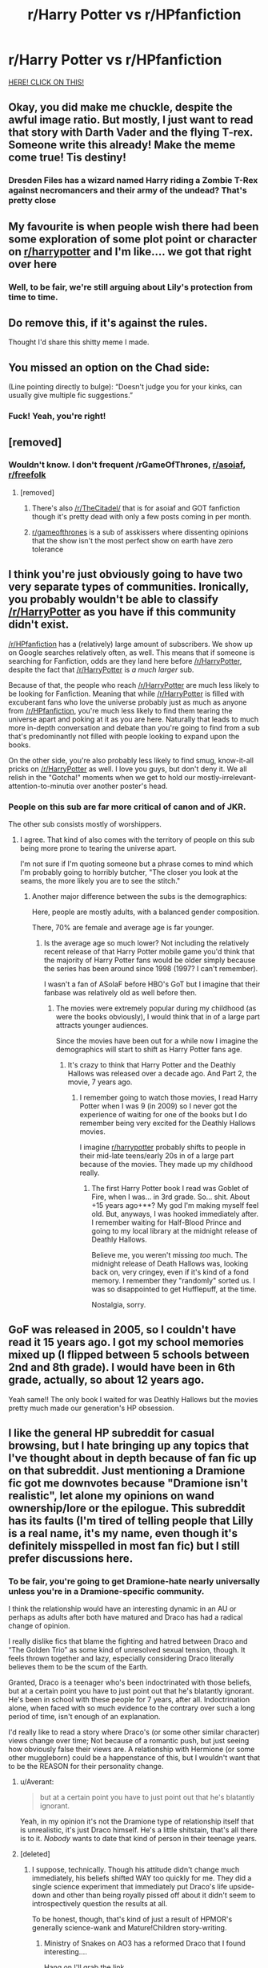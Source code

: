 #+TITLE: r/Harry Potter vs r/HPfanfiction

* r/Harry Potter vs r/HPfanfiction
:PROPERTIES:
:Author: Lakas1236547
:Score: 54
:DateUnix: 1528408628.0
:DateShort: 2018-Jun-08
:FlairText: Shitpost
:END:
[[https://imgur.com/a/V6rYHJT][HERE! CLICK ON THIS!]]


** Okay, you did make me chuckle, despite the awful image ratio. But mostly, I just want to read that story with Darth Vader and the flying T-rex. Someone write this already! Make the meme come true! *Tis destiny!*
:PROPERTIES:
:Author: Achille-Talon
:Score: 32
:DateUnix: 1528409017.0
:DateShort: 2018-Jun-08
:END:

*** Dresden Files has a wizard named Harry riding a Zombie T-Rex against necromancers and their army of the undead? That's pretty close
:PROPERTIES:
:Author: Bramif
:Score: 9
:DateUnix: 1528454913.0
:DateShort: 2018-Jun-08
:END:


** My favourite is when people wish there had been some exploration of some plot point or character on [[/r/harrypotter][r/harrypotter]] and I'm like.... we got that right over here
:PROPERTIES:
:Author: Paprika_Six
:Score: 26
:DateUnix: 1528419213.0
:DateShort: 2018-Jun-08
:END:

*** Well, to be fair, we're still arguing about Lily's protection from time to time.
:PROPERTIES:
:Author: Lakas1236547
:Score: 5
:DateUnix: 1528442576.0
:DateShort: 2018-Jun-08
:END:


** Do remove this, if it's against the rules.

Thought I'd share this shitty meme I made.
:PROPERTIES:
:Author: Lakas1236547
:Score: 15
:DateUnix: 1528408724.0
:DateShort: 2018-Jun-08
:END:


** You missed an option on the Chad side:

(Line pointing directly to bulge): “Doesn't judge you for your kinks, can usually give multiple fic suggestions.”
:PROPERTIES:
:Author: aldonius
:Score: 12
:DateUnix: 1528436344.0
:DateShort: 2018-Jun-08
:END:

*** Fuck! Yeah, you're right!
:PROPERTIES:
:Author: Lakas1236547
:Score: 3
:DateUnix: 1528442149.0
:DateShort: 2018-Jun-08
:END:


** [removed]
:PROPERTIES:
:Score: 8
:DateUnix: 1528422215.0
:DateShort: 2018-Jun-08
:END:

*** Wouldn't know. I don't frequent /rGameOfThrones, [[/r/asoiaf][r/asoiaf]], [[/r/freefolk][r/freefolk]]
:PROPERTIES:
:Author: Lakas1236547
:Score: 3
:DateUnix: 1528442374.0
:DateShort: 2018-Jun-08
:END:

**** [removed]
:PROPERTIES:
:Score: 7
:DateUnix: 1528443311.0
:DateShort: 2018-Jun-08
:END:

***** There's also [[/r/TheCitadel/]] that is for asoiaf and GOT fanfiction though it's pretty dead with only a few posts coming in per month.
:PROPERTIES:
:Author: CloakedDarkness
:Score: 1
:DateUnix: 1528476376.0
:DateShort: 2018-Jun-08
:END:


***** [[/r/gameofthrones][r/gameofthrones]] is a sub of asskissers where dissenting opinions that the show isn't the most perfect show on earth have zero tolerance
:PROPERTIES:
:Author: 360Saturn
:Score: 1
:DateUnix: 1528463988.0
:DateShort: 2018-Jun-08
:END:


** I think you're just obviously going to have two very separate types of communities. Ironically, you probably wouldn't be able to classify [[/r/HarryPotter]] as you have if this community didn't exist.

[[/r/HPfanfiction]] has a (relatively) large amount of subscribers. We show up on Google searches relatively often, as well. This means that if someone is searching for Fanfiction, odds are they land here before [[/r/HarryPotter]], despite the fact that [[/r/HarryPotter]] is /a much larger/ sub.

Because of that, the people who reach [[/r/HarryPotter]] are much less likely to be looking for Fanfiction. Meaning that while [[/r/HarryPotter]] is filled with excuberant fans who love the universe probably just as much as anyone from [[/r/HPfanfiction]], you're much less likely to find them tearing the universe apart and poking at it as you are here. Naturally that leads to much more in-depth conversation and debate than you're going to find from a sub that's predominantly not filled with people looking to expand upon the books.

On the other side, you're also probably less likely to find smug, know-it-all pricks on [[/r/HarryPotter]] as well. I love you guys, but don't deny it. We all relish in the "Gotcha!" moments when we get to hold our mostly-irrelevant-attention-to-minutia over another poster's head.
:PROPERTIES:
:Author: FerusGrim
:Score: 23
:DateUnix: 1528428319.0
:DateShort: 2018-Jun-08
:END:

*** People on this sub are far more critical of canon and of JKR.

The other sub consists mostly of worshippers.
:PROPERTIES:
:Author: InquisitorCOC
:Score: 31
:DateUnix: 1528430256.0
:DateShort: 2018-Jun-08
:END:

**** I agree. That kind of also comes with the territory of people on this sub being more prone to tearing the universe apart.

I'm not sure if I'm quoting someone but a phrase comes to mind which I'm probably going to horribly butcher, "The closer you look at the seams, the more likely you are to see the stitch."
:PROPERTIES:
:Author: FerusGrim
:Score: 12
:DateUnix: 1528430336.0
:DateShort: 2018-Jun-08
:END:

***** Another major difference between the subs is the demographics:

Here, people are mostly adults, with a balanced gender composition.

There, 70% are female and average age is far younger.
:PROPERTIES:
:Author: InquisitorCOC
:Score: 15
:DateUnix: 1528430709.0
:DateShort: 2018-Jun-08
:END:

****** Is the average age so much lower? Not including the relatively recent release of that Harry Potter mobile game you'd think that the majority of Harry Potter fans would be older simply because the series has been around since 1998 (1997? I can't remember).

I wasn't a fan of ASoIaF before HBO's GoT but I imagine that their fanbase was relatively old as well before then.
:PROPERTIES:
:Author: FerusGrim
:Score: 7
:DateUnix: 1528431370.0
:DateShort: 2018-Jun-08
:END:

******* The movies were extremely popular during my childhood (as were the books obviously), I would think that in of a large part attracts younger audiences.

Since the movies have been out for a while now I imagine the demographics will start to shift as Harry Potter fans age.
:PROPERTIES:
:Author: elizabnthe
:Score: 7
:DateUnix: 1528434182.0
:DateShort: 2018-Jun-08
:END:

******** It's crazy to think that Harry Potter and the Deathly Hallows was released over a decade ago. And Part 2, the movie, 7 years ago.
:PROPERTIES:
:Author: FerusGrim
:Score: 7
:DateUnix: 1528434555.0
:DateShort: 2018-Jun-08
:END:

********* I remember going to watch those movies, I read Harry Potter when I was 9 (in 2009) so I never got the experience of waiting for one of the books but I do remember being very excited for the Deathly Hallows movies.

I imagine [[/r/harrypotter][r/harrypotter]] probably shifts to people in their mid-late teens/early 20s in of a large part because of the movies. They made up my childhood really.
:PROPERTIES:
:Author: elizabnthe
:Score: 4
:DateUnix: 1528435013.0
:DateShort: 2018-Jun-08
:END:

********** The first Harry Potter book I read was Goblet of Fire, when I was... in 3rd grade. So... shit. About +15 years ago+**? My god I'm making myself feel old. But, anyways, I was hooked immediately after. I remember waiting for Half-Blood Prince and going to my local library at the midnight release of Deathly Hallows.

Believe me, you weren't missing /too/ much. The midnight release of Death Hallows was, looking back on, very cringey, even if it's kind of a fond memory. I remember they "randomly" sorted us. I was so disappointed to get Hufflepuff, at the time.

Nostalgia, sorry.

** GoF was released in 2005, so I couldn't have read it 15 years ago. I got my school memories mixed up (I flipped between 5 schools between 2nd and 8th grade). I would have been in 6th grade, actually, so about 12 years ago.
:PROPERTIES:
:Author: FerusGrim
:Score: 4
:DateUnix: 1528436208.0
:DateShort: 2018-Jun-08
:END:


********** Yeah same!! The only book I waited for was Deathly Hallows but the movies pretty much made our generation's HP obsession.
:PROPERTIES:
:Author: NargleKost
:Score: 2
:DateUnix: 1528455970.0
:DateShort: 2018-Jun-08
:END:


** I like the general HP subreddit for casual browsing, but I hate bringing up any topics that I've thought about in depth because of fan fic up on that subreddit. Just mentioning a Dramione fic got me downvotes because "Dramione isn't realistic", let alone my opinions on wand ownership/lore or the epilogue. This subreddit has its faults (I'm tired of telling people that Lilly is a real name, it's my name, even though it's definitely misspelled in most fan fic) but I still prefer discussions here.
:PROPERTIES:
:Author: LillySteam44
:Score: 18
:DateUnix: 1528414004.0
:DateShort: 2018-Jun-08
:END:

*** To be fair, you're going to get Dramione-hate nearly universally unless you're in a Dramione-specific community.

I think the relationship would have an interesting dynamic in an AU or perhaps as adults after both have matured and Draco has had a radical change of opinion.

I really dislike fics that blame the fighting and hatred between Draco and “The Golden Trio” as some kind of unresolved sexual tension, though. It feels thrown together and lazy, especially considering Draco literally believes them to be the scum of the Earth.

Granted, Draco is a teenager who's been indoctrinated with those beliefs, but at a certain point you have to just point out that he's blatantly ignorant. He's been in school with these people for 7 years, after all. Indoctrination alone, when faced with so much evidence to the contrary over such a long period of time, isn't enough of an explanation.

I'd really like to read a story where Draco's (or some other similar character) views change over time; Not because of a romantic push, but just seeing how obviously false their views are. A relationship with Hermione (or some other muggleborn) could be a happenstance of this, but I wouldn't want that to be the REASON for their personality change.
:PROPERTIES:
:Author: FerusGrim
:Score: 37
:DateUnix: 1528416807.0
:DateShort: 2018-Jun-08
:END:

**** u/Averant:
#+begin_quote
  but at a certain point you have to just point out that he's blatantly ignorant.
#+end_quote

Yeah, in my opinion it's not the Dramione type of relationship itself that is unrealistic, it's just Draco himself. He's a little shitstain, that's all there is to it. /Nobody/ wants to date that kind of person in their teenage years.
:PROPERTIES:
:Author: Averant
:Score: 9
:DateUnix: 1528431037.0
:DateShort: 2018-Jun-08
:END:


**** [deleted]
:PROPERTIES:
:Score: 5
:DateUnix: 1528420172.0
:DateShort: 2018-Jun-08
:END:

***** I suppose, technically. Though his attitude didn't change much immediately, his beliefs shifted WAY too quickly for me. They did a single science experiment that immediately put Draco's life upside-down and other than being royally pissed off about it didn't seem to introspectively question the results at all.

To be honest, though, that's kind of just a result of HPMOR's generally science-wank and Mature!Children story-writing.
:PROPERTIES:
:Author: FerusGrim
:Score: 11
:DateUnix: 1528420375.0
:DateShort: 2018-Jun-08
:END:

****** Ministry of Snakes on AO3 has a reformed Draco that I found interesting....

Hang on I'll grab the link

Ohhhhh... actually it has a ship you might hate so..
:PROPERTIES:
:Author: Truffle_dog
:Score: 1
:DateUnix: 1528443781.0
:DateShort: 2018-Jun-08
:END:

******* No, no, please, share it. It's... I wouldn't say I hate /any/ ship in the HP-verse. I, like pretty much everyone else, have my own OTPs, but it's /fanfiction/. If it can be written well I'll probably give it a try.

If it's a HP/DM or HG/DM pairing I'll usually steer away because I've been conditioned by years of poorly written wank-fics which make me cringe so hard I nearly shed my skin. But it's not that I hate the pairing itself.
:PROPERTIES:
:Author: FerusGrim
:Score: 2
:DateUnix: 1528443905.0
:DateShort: 2018-Jun-08
:END:

******** It's not long but I enjoyed it. It is SS/HG so... yeah.. I know a lot of people hate that.

[[https://archiveofourown.org/works/13199862/chapters/30194892][Ministry of snakes]]

The author open admits they are shit are writing smut so they just don't do it. But their dialogue is good and it's funny as well. No Ron bashing either which is hard to find.

Edit: they did a really hilarious take on a marriage law fic as well.

Edit 2: a downvote? Oh this subreddit is harsh. :(
:PROPERTIES:
:Author: Truffle_dog
:Score: 2
:DateUnix: 1528444305.0
:DateShort: 2018-Jun-08
:END:


**** That's why I love Columbrina's fics so much. Most of her Dramione has their relationship starting several years post-Hogwarts when Draco has had a chance to grow up. Dramione is one of my favorite ships, but pretty much only if the story is set post-Hogwarts/DH because it really is only plausible if Draco gets over himself first.
:PROPERTIES:
:Author: KalmiaKamui
:Score: 4
:DateUnix: 1528424262.0
:DateShort: 2018-Jun-08
:END:


*** [deleted]
:PROPERTIES:
:Score: 8
:DateUnix: 1528422069.0
:DateShort: 2018-Jun-08
:END:

**** Username checks out?
:PROPERTIES:
:Author: FerusGrim
:Score: 3
:DateUnix: 1528427685.0
:DateShort: 2018-Jun-08
:END:

***** [deleted]
:PROPERTIES:
:Score: 2
:DateUnix: 1528429392.0
:DateShort: 2018-Jun-08
:END:

****** Hmmmmmmmmmmmmmmmmmmmmmmmmmmmmmmm
:PROPERTIES:
:Author: FerusGrim
:Score: 2
:DateUnix: 1528429774.0
:DateShort: 2018-Jun-08
:END:


** I'm glad I wasn't on this sub when the movies came out, I can only imagine it momentarily descended into the darkness I see in that left-hand image...
:PROPERTIES:
:Author: 360Saturn
:Score: 4
:DateUnix: 1528416620.0
:DateShort: 2018-Jun-08
:END:


** Canon fanatics and worshippers dominate [[/r/harrypotter]].
:PROPERTIES:
:Author: InquisitorCOC
:Score: 6
:DateUnix: 1528422846.0
:DateShort: 2018-Jun-08
:END:

*** True.
:PROPERTIES:
:Author: Lakas1236547
:Score: 1
:DateUnix: 1528442319.0
:DateShort: 2018-Jun-08
:END:


** There's a clear difference between both subreddits. People on [[/r/HarryPotter][r/HarryPotter]] know how to enjoy things.

Only mostly /s and you know it.
:PROPERTIES:
:Author: SirBaldBear
:Score: 2
:DateUnix: 1528449624.0
:DateShort: 2018-Jun-08
:END:

*** I don't really get this, I find it easy to both critique something and look at the flaws it has and still enjoy it. Almost nothing in life and in art (specifically music is what I critique most) is perfect. I have always found it interesting to look at something and try. to see the flaws in it. I honestly get a certain sense of enjoyment about doing that too though. Another thing to add is that, while critiquing something is about looking at the flaws it's also about looking at what is done well too.

I know what you said is mostly tongue in cheek, but I just really felt like I needed to say this.
:PROPERTIES:
:Author: incompleteisbad
:Score: 4
:DateUnix: 1528450493.0
:DateShort: 2018-Jun-08
:END:

**** Some people seem to think that if you can criticize something it must mean you secretly HATE it and want to see it burn
:PROPERTIES:
:Author: 360Saturn
:Score: 3
:DateUnix: 1528464051.0
:DateShort: 2018-Jun-08
:END:


** I thought deep discussion was moved from [[/r/HarryPotter][r/HarryPotter]] to [[/r/HPRankdown][r/HPRankdown]] and [[/r/HPrankdown2][r/HPrankdown2]]?
:PROPERTIES:
:Author: Obversa
:Score: 1
:DateUnix: 1528420229.0
:DateShort: 2018-Jun-08
:END:

*** u/Lakas1236547:
#+begin_quote
  [[/r/HPRankdown][r/HPRankdown]] and [[/r/HPrankdown2][r/HPrankdown2]]
#+end_quote

Only regarding characters. But even then we have those here as well.

Either way, we have deep discussion on this subreddit.
:PROPERTIES:
:Author: Lakas1236547
:Score: 1
:DateUnix: 1528442525.0
:DateShort: 2018-Jun-08
:END:


** Yeah, but we also do Hermione is always right too, so...
:PROPERTIES:
:Author: glencoe2004
:Score: 1
:DateUnix: 1528429993.0
:DateShort: 2018-Jun-08
:END:

*** We downvote those people.
:PROPERTIES:
:Author: Lakas1236547
:Score: 8
:DateUnix: 1528442179.0
:DateShort: 2018-Jun-08
:END:
